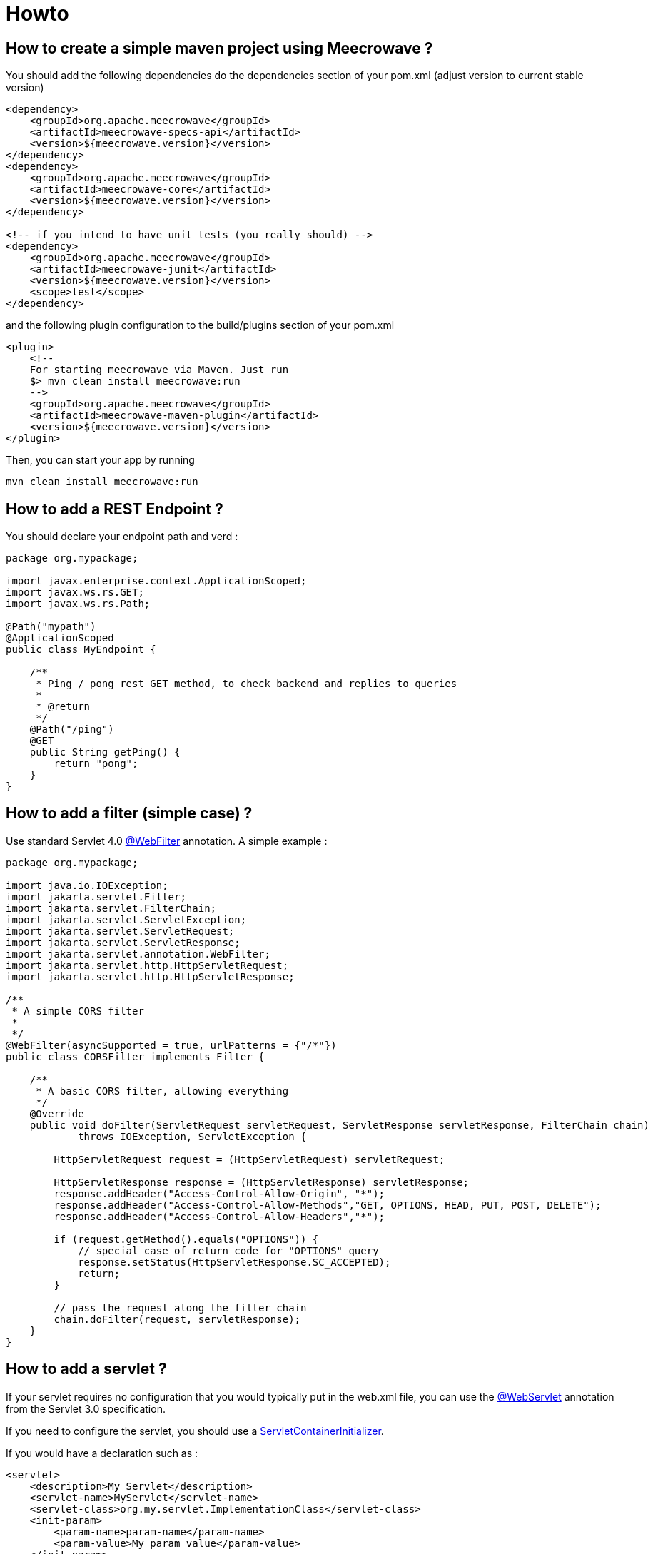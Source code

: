 = Howto
:jbake-date: 2019-12-21
:jbake-type: page
:jbake-status: published
:jbake-meecrowavepdf:
:jbake-meecrowavecolor: body-green
:icons: font

== How to create a simple maven project using Meecrowave ?

You should add the following dependencies do the dependencies section of your pom.xml (adjust version to current stable version)

[source,xml]
----
<dependency>
    <groupId>org.apache.meecrowave</groupId>
    <artifactId>meecrowave-specs-api</artifactId>
    <version>${meecrowave.version}</version>
</dependency>
<dependency>
    <groupId>org.apache.meecrowave</groupId>
    <artifactId>meecrowave-core</artifactId>
    <version>${meecrowave.version}</version>
</dependency>

<!-- if you intend to have unit tests (you really should) -->
<dependency>
    <groupId>org.apache.meecrowave</groupId>
    <artifactId>meecrowave-junit</artifactId>
    <version>${meecrowave.version}</version>
    <scope>test</scope>
</dependency>
----

and the following plugin configuration to the build/plugins section of your pom.xml

[source,xml]
----
<plugin>
    <!--
    For starting meecrowave via Maven. Just run
    $> mvn clean install meecrowave:run
    -->
    <groupId>org.apache.meecrowave</groupId>
    <artifactId>meecrowave-maven-plugin</artifactId>
    <version>${meecrowave.version}</version>
</plugin>
----

Then, you can start your app by running 

[source,shell]
----
mvn clean install meecrowave:run
----


== How to add a REST Endpoint ?

You should declare your endpoint path and verd :

[source,java]
----
package org.mypackage;

import javax.enterprise.context.ApplicationScoped;
import javax.ws.rs.GET;
import javax.ws.rs.Path;

@Path("mypath")
@ApplicationScoped
public class MyEndpoint {

    /**
     * Ping / pong rest GET method, to check backend and replies to queries
     * 
     * @return 
     */
    @Path("/ping")
    @GET
    public String getPing() {
        return "pong";
    }
}
----

== How to add a filter (simple case) ?

Use standard Servlet 4.0 link:https://docs.oracle.com/javaee/6/api/javax/servlet/annotation/WebFilter.html[@WebFilter] annotation. A simple example :

[source,java]
----

package org.mypackage;

import java.io.IOException;
import jakarta.servlet.Filter;
import jakarta.servlet.FilterChain;
import jakarta.servlet.ServletException;
import jakarta.servlet.ServletRequest;
import jakarta.servlet.ServletResponse;
import jakarta.servlet.annotation.WebFilter;
import jakarta.servlet.http.HttpServletRequest;
import jakarta.servlet.http.HttpServletResponse;

/**
 * A simple CORS filter
 *
 */
@WebFilter(asyncSupported = true, urlPatterns = {"/*"})
public class CORSFilter implements Filter {

    /**
     * A basic CORS filter, allowing everything
     */
    @Override
    public void doFilter(ServletRequest servletRequest, ServletResponse servletResponse, FilterChain chain)
            throws IOException, ServletException {
 
        HttpServletRequest request = (HttpServletRequest) servletRequest;

        HttpServletResponse response = (HttpServletResponse) servletResponse;
        response.addHeader("Access-Control-Allow-Origin", "*");
        response.addHeader("Access-Control-Allow-Methods","GET, OPTIONS, HEAD, PUT, POST, DELETE");
        response.addHeader("Access-Control-Allow-Headers","*");
 
        if (request.getMethod().equals("OPTIONS")) {
            // special case of return code for "OPTIONS" query
            response.setStatus(HttpServletResponse.SC_ACCEPTED);
            return;
        }
 
        // pass the request along the filter chain
        chain.doFilter(request, servletResponse);
    }
}
----

== How to add a servlet ?

If your servlet requires no configuration that you would typically put in the web.xml file, you can use the link:https://docs.oracle.com/javaee/6/api/javax/servlet/annotation/WebServlet.html[@WebServlet] annotation from the Servlet 3.0 specification.

If you need to configure the servlet, you should use a link:https://docs.oracle.com/javaee/6/api/javax/servlet/ServletContainerInitializer.html[ServletContainerInitializer].

If you would have a declaration such as :

[source,xml]
----
<servlet>
    <description>My Servlet</description>
    <servlet-name>MyServlet</servlet-name>
    <servlet-class>org.my.servlet.ImplementationClass</servlet-class>
    <init-param>
        <param-name>param-name</param-name>
        <param-value>My param value</param-value>
    </init-param>
    <load-on-startup>0</load-on-startup>
    <async-supported>true</async-supported>
</servlet>
<servlet-mapping>
    <servlet-name>MyServlet</servlet-name>
    <url-pattern>/my_mapping/*</url-pattern>
</servlet-mapping>
----

in your web.xml, you would have a SerlvetContainerInitializer such as :

[source,java]
----
package org.mypackage;

import java.util.Set;

import jakarta.servlet.ServletContainerInitializer;
import jakarta.servlet.ServletContext;
import jakarta.servlet.ServletRegistration;

import org.my.servlet.ImplementationClass;

public class MyServletContainerInitializer implements ServletContainerInitializer {
    @Override
    public void onStartup(final Set<Class<?>> c, final ServletContext context) {
        final ServletRegistration.Dynamic def = context.addServlet("My Servlet", ImplementationClass.class);
        def.setInitParameter("param-name", "My param value");

        def.setLoadOnStartup(0);
        def.addMapping("/my_mapping/*");
        def.setAsyncSupported(true);
    }
}
----

Then, you should register this implementation of ServletContainerInitializer:

* in a SPI, in src/main/resources/META-INF/services/javax.servlet.ServletContainerInitializer:

[source]
----
org.mypackage.MyServletContainerInitializer
----

* or add it to Meecrowave configuration using a Meecrowave.ConfigurationCustomizer such as :

[source,java]
----
package org.mypackage;

import org.apache.meecrowave.Meecrowave;

public class ServletContainerInitializerCustomizer implements Meecrowave.ConfigurationCustomizer {
    @Override
    public void accept(final Meecrowave.Builder builder) {
        builder.addServletContextInitializer(new MyServletContainerInitializer());
    }
}
----

Using this last option, the configuration will also be performed before unit tests are executed.

Your implementation of Meecrowave.ConfigurationCustomizer should be added to the configuration by appending its canonical name to the src/main/resources/META-INF/org.apache.meecrowave.Meecrowave$ConfigurationCustomizer file.

== How to add a valve ?

Simple cases should be handled using link:http://openwebbeans.apache.org/meecrowave/meecrowave-core/configuration.html#_valve_configuration[a meecrowave.properties file].

More complex cases can be handled using an implementation of Meecrowave.ConfigurationCustomizer.

In the following example, we instantiate a link:https://tomcat.apache.org/tomcat-9.0-doc/rewrite.html[Tomcat RewriteValve] and load the rewrite.config file we usually put in src/main/webapp/WEB-INF in a webapp packaged as a war, and that we would put in src/main/resources in a meecrowave app :

[source,java]
----
package org.mypackage;

import java.io.IOException;
import java.io.InputStream;
import lombok.extern.log4j.Log4j2;
import org.apache.catalina.LifecycleException;
import org.apache.catalina.valves.rewrite.RewriteValve;
import org.apache.meecrowave.Meecrowave;

/**
 * A bit of glue to set proxy / RewriteValve configuration at startup
 * 
 */
@Log4j2
public class RewriteValveCustomizer implements Meecrowave.ConfigurationCustomizer {
    final String PROXY_CONFIG = "rewrite.config";
    @Override
    public void accept(final Meecrowave.Builder builder) {
        log.info("Loading proxy / rewrite configuration from {}", PROXY_CONFIG);
        log.info("This file should be in src/main/resources in project sources");
        try (InputStream stream = Thread.currentThread().getContextClassLoader().getResourceAsStream(PROXY_CONFIG)) {
            if (null == stream) {
                log.info("Rewrite configuration file {} not found", PROXY_CONFIG);
                return;
            }
            configuration = new BufferedReader(new InputStreamReader(stream)).lines().collect(Collectors.joining("\n"));
        } catch (IOException ex) {
            log.error("Error reading rewrite / proxy configuration file {}", PROXY_CONFIG);
            return;
        }
        final RewriteValve proxy = new RewriteValve() {
            @Override
            protected synchronized void startInternal() throws LifecycleException {
                super.startInternal();
                try {
                    setConfiguration(configuration);
                } catch (final Exception e) {
                    throw new LifecycleException(e);
                }
            }
        };
        // at this time, we are still single threaded. So, this should be safe.
        builder.instanceCustomizer(tomcat -> tomcat.getHost().getPipeline().addValve(proxy));
        log.info("Proxy / rewrite configuration valve configured and added to tomcat.");
    }
}
----

Your implementation of Meecrowave.ConfigurationCustomizer should be added to the configuration by appending its canonical name to the src/main/resources/META-INF/org.apache.meecrowave.Meecrowave$ConfigurationCustomizer file.


A more complex example link:https://rmannibucau.metawerx.net/post/tomcat-rewrite-url[is available on Romain Manni-Bucau's blog].

== How to add a web frontend ?

You should add a <webapp> element to the meecrowave plugin configuration. Example :

[source,xml]
----
<plugin>
    <!--
        For starting meecrowave via Maven. Just run
        $> mvn clean install meecrowave:run
    -->
    <groupId>org.apache.meecrowave</groupId>
    <artifactId>meecrowave-maven-plugin</artifactId>
    <version>${meecrowave.version}</version>
    <configuration>
        <!-- include packaged app as webapp -->
        <webapp>src/main/webapp/dist</webapp>
    </configuration>
</plugin>
----

will add the content of the "dist" folder to your package and its files will be available on the application root.

Note that your frontend will be served when executing the app (on a mvn meecrowave:run or when running a packaged app). It will not be available during unit tests.

== How to compile a Meecrowave application with GraalVM

You can use `native-image` directly but for this how to, we will use link:http://geronimo.apache.org/arthur/[Apache Arthur] which enables to do it through Apache Maven.
The trick is to define the Tomcat and Meecrowave resources to use to convert the Java application in a native binary.
For a simple application here is how it can be done.

TIP: we use link:https://yupiik.github.io/yupiik-logging/[Yupiik Logging] in this sample to replace Log4j2 which is not GraalVM friendly, this JUL implementation enables runtime configuration even for Graalified binaries.

[source,xml]
----
<plugin> <!-- mvn -Parthur arthur:native-image@runtime -e -->
  <groupId>org.apache.geronimo.arthur</groupId>
  <artifactId>arthur-maven-plugin</artifactId>
  <version>${arthur.version}</version> <!-- >= 1.0.3 or replace openwebbeans extension by openwebbeans 2.0.22 dep + openwebbeans-knight with arthur v1.0.2 -->
  <executions>
    <execution>
      <id>graalify</id>
      <phase>package</phase>
      <goals>
        <goal>native-image</goal>
      </goals>
    </execution>
  </executions>
  <configuration>
    <graalVersion>21.0.0.2.r11</graalVersion> <!-- use this graal version (java 11 here) -->
    <main>org.apache.meecrowave.runner.Cli</main> <!-- set up meecrowave default main - requires commons-cli -->
    <buildStaticImage>false</buildStaticImage> <!-- up to you but using arthur docker goals it works fine and avoids some graalvm bugs -->
    <usePackagedArtifact>true</usePackagedArtifact> <!-- optional but enables a more deterministic run generally -->
    <graalExtensions> <!-- enable CDI -->
      <graalExtension>openwebbeans</graalExtension>
    </graalExtensions>
    <reflections> <!-- enable cxf/owb/tomcat main reflection points  -->
      <reflection> <!-- used by meecrowave to test cxf presence -->
        <name>org.apache.cxf.BusFactory</name>
      </reflection>
      <reflection>
        <name>javax.ws.rs.core.UriInfo</name>
        <allPublicMethods>true</allPublicMethods>
      </reflection>
      <reflection>
        <name>javax.ws.rs.core.HttpHeaders</name>
        <allPublicMethods>true</allPublicMethods>
      </reflection>
      <reflection>
        <name>javax.ws.rs.core.Request</name>
        <allPublicMethods>true</allPublicMethods>
      </reflection>
      <reflection>
        <name>javax.ws.rs.core.SecurityContext</name>
        <allPublicMethods>true</allPublicMethods>
      </reflection>
      <reflection>
        <name>javax.ws.rs.ext.Providers</name>
        <allPublicMethods>true</allPublicMethods>
      </reflection>
      <reflection>
        <name>javax.ws.rs.ext.ContextResolver</name>
        <allPublicMethods>true</allPublicMethods>
      </reflection>
      <reflection>
        <name>javax.servlet.http.HttpServletRequest</name>
        <allPublicMethods>true</allPublicMethods>
      </reflection>
      <reflection>
        <name>javax.servlet.http.HttpServletResponse</name>
        <allPublicMethods>true</allPublicMethods>
      </reflection>
      <reflection>
        <name>javax.ws.rs.core.Application</name>
        <allPublicMethods>true</allPublicMethods>
      </reflection>
      <reflection> <!-- meecrowave registers it programmatically -->
        <name>org.apache.meecrowave.cxf.JAXRSFieldInjectionInterceptor</name>
        <allPublicConstructors>true</allPublicConstructors>
        <allPublicMethods>true</allPublicMethods>
      </reflection>
      <reflection> <!-- CXF SPI -->
        <name>org.apache.cxf.bus.managers.CXFBusLifeCycleManager</name>
        <allPublicConstructors>true</allPublicConstructors>
      </reflection>
      <reflection> <!-- CXF SPI -->
        <name>org.apache.cxf.bus.managers.ClientLifeCycleManagerImpl</name>
        <allPublicConstructors>true</allPublicConstructors>
      </reflection>
      <reflection> <!-- CXF SPI -->
        <name>org.apache.cxf.bus.managers.EndpointResolverRegistryImpl</name>
        <allPublicConstructors>true</allPublicConstructors>
      </reflection>
      <reflection> <!-- CXF SPI -->
        <name>org.apache.cxf.bus.managers.HeaderManagerImpl</name>
        <allPublicConstructors>true</allPublicConstructors>
      </reflection>
      <reflection> <!-- CXF SPI -->
        <name>org.apache.cxf.bus.managers.PhaseManagerImpl</name>
        <allPublicConstructors>true</allPublicConstructors>
      </reflection>
      <reflection> <!-- CXF SPI -->
        <name>org.apache.cxf.bus.managers.ServerLifeCycleManagerImpl</name>
        <allPublicConstructors>true</allPublicConstructors>
      </reflection>
      <reflection> <!-- CXF SPI -->
        <name>org.apache.cxf.bus.managers.ServerRegistryImpl</name>
        <allPublicConstructors>true</allPublicConstructors>
      </reflection>
      <reflection> <!-- CXF SPI -->
        <name>org.apache.cxf.bus.managers.WorkQueueManagerImpl</name>
        <allPublicConstructors>true</allPublicConstructors>
      </reflection>
      <reflection> <!-- CXF SPI -->
        <name>org.apache.cxf.bus.resource.ResourceManagerImpl</name>
        <allPublicConstructors>true</allPublicConstructors>
      </reflection>
      <reflection> <!-- CXF SPI -->
        <name>org.apache.cxf.catalog.OASISCatalogManager</name>
        <allPublicConstructors>true</allPublicConstructors>
      </reflection>
      <reflection> <!-- CXF SPI -->
        <name>org.apache.cxf.common.spi.ClassLoaderProxyService</name>
        <allPublicConstructors>true</allPublicConstructors>
      </reflection>
      <reflection> <!-- CXF SPI -->
        <name>org.apache.cxf.common.util.ASMHelperImpl</name>
        <allPublicConstructors>true</allPublicConstructors>
      </reflection>
      <reflection> <!-- CXF SPI -->
        <name>org.apache.cxf.service.factory.FactoryBeanListenerManager</name>
        <allPublicConstructors>true</allPublicConstructors>
      </reflection>
      <reflection> <!-- CXF SPI -->
        <name>org.apache.cxf.transport.http.HTTPTransportFactory</name>
        <allPublicConstructors>true</allPublicConstructors>
      </reflection>
      <reflection> <!-- CXF SPI -->
        <name>org.apache.cxf.catalog.OASISCatalogManager</name>
        <allPublicConstructors>true</allPublicConstructors>
      </reflection>
      <reflection> <!-- CXF SPI -->
        <name>org.apache.cxf.endpoint.ClientLifeCycleManager</name>
        <allPublicConstructors>true</allPublicConstructors>
      </reflection>
      <reflection> <!-- CXF SPI -->
        <name>org.apache.cxf.buslifecycle.BusLifeCycleManager</name>
        <allPublicConstructors>true</allPublicConstructors>
      </reflection>
      <reflection> <!-- CXF SPI -->
        <name>org.apache.cxf.phase.PhaseManager</name>
        <allPublicConstructors>true</allPublicConstructors>
      </reflection>
      <reflection> <!-- CXF SPI -->
        <name>org.apache.cxf.resource.ResourceManager</name>
        <allPublicConstructors>true</allPublicConstructors>
      </reflection>
      <reflection> <!-- CXF SPI -->
        <name>org.apache.cxf.headers.HeaderManager</name>
        <allPublicConstructors>true</allPublicConstructors>
      </reflection>
      <reflection> <!-- CXF SPI -->
        <name>org.apache.cxf.common.util.ASMHelper</name>
        <allPublicConstructors>true</allPublicConstructors>
      </reflection>
      <reflection> <!-- CXF SPI -->
        <name>org.apache.cxf.common.spi.ClassLoaderService</name>
        <allPublicConstructors>true</allPublicConstructors>
      </reflection>
      <reflection> <!-- CXF SPI -->
        <name>org.apache.cxf.endpoint.EndpointResolverRegistry</name>
        <allPublicConstructors>true</allPublicConstructors>
      </reflection>
      <reflection> <!-- CXF SPI -->
        <name>org.apache.cxf.endpoint.ServerLifeCycleManager</name>
        <allPublicConstructors>true</allPublicConstructors>
      </reflection>
      <reflection> <!-- CXF SPI -->
        <name>org.apache.cxf.workqueue.WorkQueueManager</name>
        <allPublicConstructors>true</allPublicConstructors>
      </reflection>
      <reflection> <!-- CXF SPI -->
        <name>org.apache.cxf.endpoint.ServerRegistry</name>
        <allPublicConstructors>true</allPublicConstructors>
      </reflection>
      <reflection>
        <name>org.apache.cxf.cdi.DefaultApplication</name>
        <allPublicConstructors>true</allPublicConstructors>
        <allPublicMethods>true</allPublicMethods>
      </reflection>
      <reflection>
        <name>org.apache.cxf.transport.http.Headers</name>
        <allPublicMethods>true</allPublicMethods>
      </reflection>
      <reflection>
        <name>org.apache.cxf.jaxrs.JAXRSBindingFactory</name>
        <allPublicConstructors>true</allPublicConstructors>
      </reflection>
      <reflection> <!-- used by cxf-cdi to test owb-web presence -->
        <name>org.apache.webbeans.web.lifecycle.WebContainerLifecycle</name>
        <allPublicConstructors>true</allPublicConstructors>
      </reflection>
      <reflection> <!-- instantiated by a SPI -->
        <name>org.apache.meecrowave.logging.tomcat.LogFacade</name>
        <allPublicConstructors>true</allPublicConstructors>
      </reflection>
      <reflection> <!-- for default binding since meecrowave uses a filter for jaxrs -->
        <name>org.apache.catalina.servlets.DefaultServlet</name>
        <allPublicConstructors>true</allPublicMethods>
      </reflection>
      <reflection> <!-- tomcat does reflection on it -->
        <name>org.apache.catalina.loader.WebappClassLoader</name>
        <allPublicMethods>true</allPublicMethods>
      </reflection>
      <reflection> <!-- tomcat does reflection on it -->
        <name>org.apache.tomcat.util.descriptor.web.WebXml</name>
        <allPublicMethods>true</allPublicMethods>
      </reflection>
      <reflection> <!-- tomcat does reflection on it -->
        <name>org.apache.coyote.http11.Http11NioProtocol</name>
        <allPublicMethods>true</allPublicMethods>
      </reflection>
      <reflection> <!-- tomcat instantiates it by reflection -->
        <name>org.apache.catalina.authenticator.NonLoginAuthenticator</name>
        <allPublicConstructors>true</allPublicConstructors>
      </reflection>
      <reflection> <!-- should be all API a proxy can be created for -->
        <name>javax.servlet.ServletContext</name>
        <allPublicMethods>true</allPublicMethods>
      </reflection>
      <reflection> <!-- used by meecrowave integration -->
        <name>org.apache.cxf.jaxrs.provider.ProviderFactory</name>
        <methods>
          <method>
            <name>getReadersWriters</name>
          </method>
        </methods>
      </reflection>
      <reflection> <!-- used by meecrowave integration -->
        <name>org.apache.johnzon.jaxrs.jsonb.jaxrs.JsonbJaxrsProvider$ProvidedInstance</name>
        <fields>
          <field>
            <name>instance</name>
          </field>
        </fields>
      </reflection>
      <reflection>
        <name>org.apache.johnzon.jaxrs.jsonb.jaxrs.JsonbJaxrsProvider</name>
        <fields>
          <field>
            <name>providers</name>
          </field>
        </fields>
      </reflection>
      <reflection> <!-- not needed with arthur 1.0.3 -->
        <name>org.apache.xbean.finder.AnnotationFinder</name>
        <fields>
          <field>
            <name>linking</name>
            <allowWrite>true</allowWrite>
          </field>
        </fields>
      </reflection>
    </reflections>
    <resources> <!-- register tomcat resources and optionally default meecrowave app configuration -->
      <resource>
        <pattern>org\/apache\/catalina\/.*\.properties</pattern>
      </resource>
      <resource>
        <pattern>javax\/servlet\/(jsp\/)?resources\/.*\.(xsd|dtd)</pattern>
      </resource>
      <resource>
        <pattern>meecrowave\.properties</pattern>
      </resource>
      <resource>
        <pattern>META-INF/cxf/bus-extensions\.txt</pattern>
      </resource>
      <resource>
        <pattern>org/apache/cxf/version/version\.properties</pattern>
      </resource>
    </resources>
    <includeResourceBundles>
      <includeResourceBundle>org.apache.cxf.Messages</includeResourceBundle>
      <includeResourceBundle>org.apache.cxf.interceptor.Messages</includeResourceBundle>
      <includeResourceBundle>org.apache.cxf.bus.managers.Messages</includeResourceBundle>
      <includeResourceBundle>org.apache.cxf.jaxrs.Messages</includeResourceBundle>
      <includeResourceBundle>org.apache.cxf.jaxrs.provider.Messages</includeResourceBundle>
      <includeResourceBundle>org.apache.cxf.jaxrs.interceptor.Messages</includeResourceBundle>
      <includeResourceBundle>org.apache.cxf.jaxrs.utils.Messages</includeResourceBundle>
      <includeResourceBundle>org.apache.cxf.transport.servlet.Messages</includeResourceBundle>
      <includeResourceBundle>org.apache.catalina.authenticator.LocalStrings</includeResourceBundle>
      <includeResourceBundle>org.apache.catalina.connector.LocalStrings</includeResourceBundle>
      <includeResourceBundle>org.apache.catalina.core.LocalStrings</includeResourceBundle>
      <includeResourceBundle>org.apache.catalina.deploy.LocalStrings</includeResourceBundle>
      <includeResourceBundle>org.apache.catalina.filters.LocalStrings</includeResourceBundle>
      <includeResourceBundle>org.apache.catalina.loader.LocalStrings</includeResourceBundle>
      <includeResourceBundle>org.apache.catalina.manager.host.LocalStrings</includeResourceBundle>
      <includeResourceBundle>org.apache.catalina.manager.LocalStrings</includeResourceBundle>
      <includeResourceBundle>org.apache.catalina.mapper.LocalStrings</includeResourceBundle>
      <includeResourceBundle>org.apache.catalina.realm.LocalStrings</includeResourceBundle>
      <includeResourceBundle>org.apache.catalina.security.LocalStrings</includeResourceBundle>
      <includeResourceBundle>org.apache.catalina.servlets.LocalStrings</includeResourceBundle>
      <includeResourceBundle>org.apache.catalina.session.LocalStrings</includeResourceBundle>
      <includeResourceBundle>org.apache.catalina.startup.LocalStrings</includeResourceBundle>
      <includeResourceBundle>org.apache.catalina.users.LocalStrings</includeResourceBundle>
      <includeResourceBundle>org.apache.catalina.util.LocalStrings</includeResourceBundle>
      <includeResourceBundle>org.apache.catalina.valves.LocalStrings</includeResourceBundle>
      <includeResourceBundle>org.apache.catalina.valves.rewrite.LocalStrings</includeResourceBundle>
      <includeResourceBundle>org.apache.catalina.webresources.LocalStrings</includeResourceBundle>
      <includeResourceBundle>org.apache.coyote.http11.filters.LocalStrings</includeResourceBundle>
      <includeResourceBundle>org.apache.coyote.http11.LocalStrings</includeResourceBundle>
      <includeResourceBundle>org.apache.coyote.http11.upgrade.LocalStrings</includeResourceBundle>
      <includeResourceBundle>org.apache.coyote.http2.LocalStrings</includeResourceBundle>
      <includeResourceBundle>org.apache.coyote.LocalStrings</includeResourceBundle>
      <includeResourceBundle>org.apache.tomcat.util.buf.LocalStrings</includeResourceBundle>
      <includeResourceBundle>org.apache.tomcat.util.codec.binary.LocalStrings</includeResourceBundle>
      <includeResourceBundle>org.apache.tomcat.util.compat.LocalStrings</includeResourceBundle>
      <includeResourceBundle>org.apache.tomcat.util.descriptor.LocalStrings</includeResourceBundle>
      <includeResourceBundle>org.apache.tomcat.util.descriptor.tld.LocalStrings</includeResourceBundle>
      <includeResourceBundle>org.apache.tomcat.util.descriptor.web.LocalStrings</includeResourceBundle>
      <includeResourceBundle>org.apache.tomcat.util.digester.LocalStrings</includeResourceBundle>
      <includeResourceBundle>org.apache.tomcat.util.http.LocalStrings</includeResourceBundle>
      <includeResourceBundle>org.apache.tomcat.util.http.parser.LocalStrings</includeResourceBundle>
      <includeResourceBundle>org.apache.tomcat.util.json.LocalStrings</includeResourceBundle>
      <includeResourceBundle>org.apache.tomcat.util.LocalStrings</includeResourceBundle>
      <includeResourceBundle>org.apache.tomcat.util.modeler.LocalStrings</includeResourceBundle>
      <includeResourceBundle>org.apache.tomcat.util.net.jsse.LocalStrings</includeResourceBundle>
      <includeResourceBundle>org.apache.tomcat.util.net.LocalStrings</includeResourceBundle>
      <includeResourceBundle>org.apache.tomcat.util.net.openssl.ciphers.LocalStrings</includeResourceBundle>
      <includeResourceBundle>org.apache.tomcat.util.net.openssl.LocalStrings</includeResourceBundle>
      <includeResourceBundle>org.apache.tomcat.util.scan.LocalStrings</includeResourceBundle>
      <includeResourceBundle>org.apache.tomcat.util.security.LocalStrings</includeResourceBundle>
      <includeResourceBundle>org.apache.tomcat.util.threads.res.LocalStrings</includeResourceBundle>
      <includeResourceBundle>javax.servlet.LocalStrings</includeResourceBundle>
      <includeResourceBundle>javax.servlet.http.LocalStrings</includeResourceBundle>
    </includeResourceBundles>
    <extensionProperties>
      <extension.annotation.custom.annotations.properties>
        javax.json.bind.annotation.JsonbProperty:allDeclaredConstructors=true|allDeclaredMethods=true|allDeclaredFields=true,
        org.apache.meecrowave.runner.cli.CliOption:allDeclaredFields=true
      </extension.annotation.custom.annotations.properties>
      <extension.openwebbeans.extension.excludes>
        org.apache.cxf.Bus,org.apache.cxf.common.util.ClassUnwrapper,
        org.apache.cxf.interceptor.InterceptorProvider,
        io.yupiik.logging.jul,
        org.apache.openwebbeans.se
      </extension.openwebbeans.extension.excludes>
    </extensionProperties>
    <customOptions> <!-- force JUL usage since Log4j2 does not work well at all on GraalVM -->
      <customOption>-Dopenwebbeans.logging.factory=org.apache.webbeans.logger.JULLoggerFactory</customOption>
      <customOption>-Djava.util.logging.manager=io.yupiik.logging.jul.YupiikLogManager</customOption>
    </customOptions>
  </configuration>
</plugin>
----

In terms of dependencies you can start with this for example:

[source,xml]
----
<dependencies>
  <dependency>
    <groupId>org.apache.meecrowave</groupId>
    <artifactId>meecrowave-specs-api</artifactId>
    <version>${meecrowave.version}</version>
  </dependency>
  <dependency>
    <groupId>org.apache.meecrowave</groupId>
    <artifactId>meecrowave-core</artifactId>
    <version>${meecrowave.version}</version>
  </dependency>
  <dependency> <!-- we use this to have a reconfigurable JUL runtime in native binary -->
    <groupId>io.yupiik.logging</groupId>
    <artifactId>yupiik-logging-jul</artifactId>
    <version>1.0.0</version>
  </dependency>
  <dependency> <!-- using openwebbeans arthur knight, graalvm will use the scanner service from this module -->
    <groupId>org.apache.openwebbeans</groupId>
    <artifactId>openwebbeans-se</artifactId>
    <version>2.0.22</version>
  </dependency>
  <dependency>
    <groupId>commons-cli</groupId>
    <artifactId>commons-cli</artifactId>
    <version>1.4</version>
  </dependency>
</dependencies>
----

Last step is to disable log4j2 and tomcat scanning by default - indeed previous setup works if passed on the command line but since it is always the same settings it is saner to put them in a `meecrowave.properties` in the classpath:

[source,properties]
----
tomcat-scanning = false
logging-global-setup = false
log4j2-jul-bridge = false
----

TIP: using a profile or a binary dedicated module you can keep the JVM mode using Log4j2 and the native mode using Yupiik Logging (just tweak dependencies and optionally use arthur exclude configuration).

TIP: an Arthur knight can be developed to replace all that configuration, it will auto-setup meecrowave/cxf/tomcat needed reflection, scan present tomcat and cxf bundles, auto register CXF SPI (bus-extensions.txt - optionally filtering them and the not loadable ones) classes for reflection, spec classes (`org.apache.cxf.jaxrs.utils.InjectionUtils.STANDARD_CONTEXT_CLASSES`), and likely inherit from openwebbeans extension CDI integration.
It means that once done, using meecrowave can be as simple as `<graalExtension>meecrowave</graalExtension>`. If you think it is worth the effort, don't hesitate to do a pull request on Arthur or send a mail on dev@openwebbeans.apache.org.

With this setup you should get a `target/*.graal.bin` binary executable containing your application and meecrowave, just launch it to start your application and use it as a standard Meecrowave CLI!

IMPORTANT: until Apache OpenWebBeans 2.0.22, annotated mode can miss some beans, ensure to use 2.0.22 or more if you don't explicitly add a beans.xml.

NOTE: you can need to adjust a few classes depending what you use of CXF. Previous setup will be sufficient for a module containing:
+
[source,java]
----
// test with:
// $ curl http://localhost:8080/hello?name=foo -H 'accept: application/json'
@Path("hello")
@ApplicationScoped
public class MyEndpoint {
    @GET
    @Produces(MediaType.APPLICATION_JSON)
    public Message get(@QueryParam("name") final String name) {
        return new Message("Hello " + name + "!");
    }

    @Data
    public static class Message {
        @JsonbProperty // mark at least one property to let arthur find it, see extension.annotation.custom.annotations.properties
        private String message;
    }
}
----
